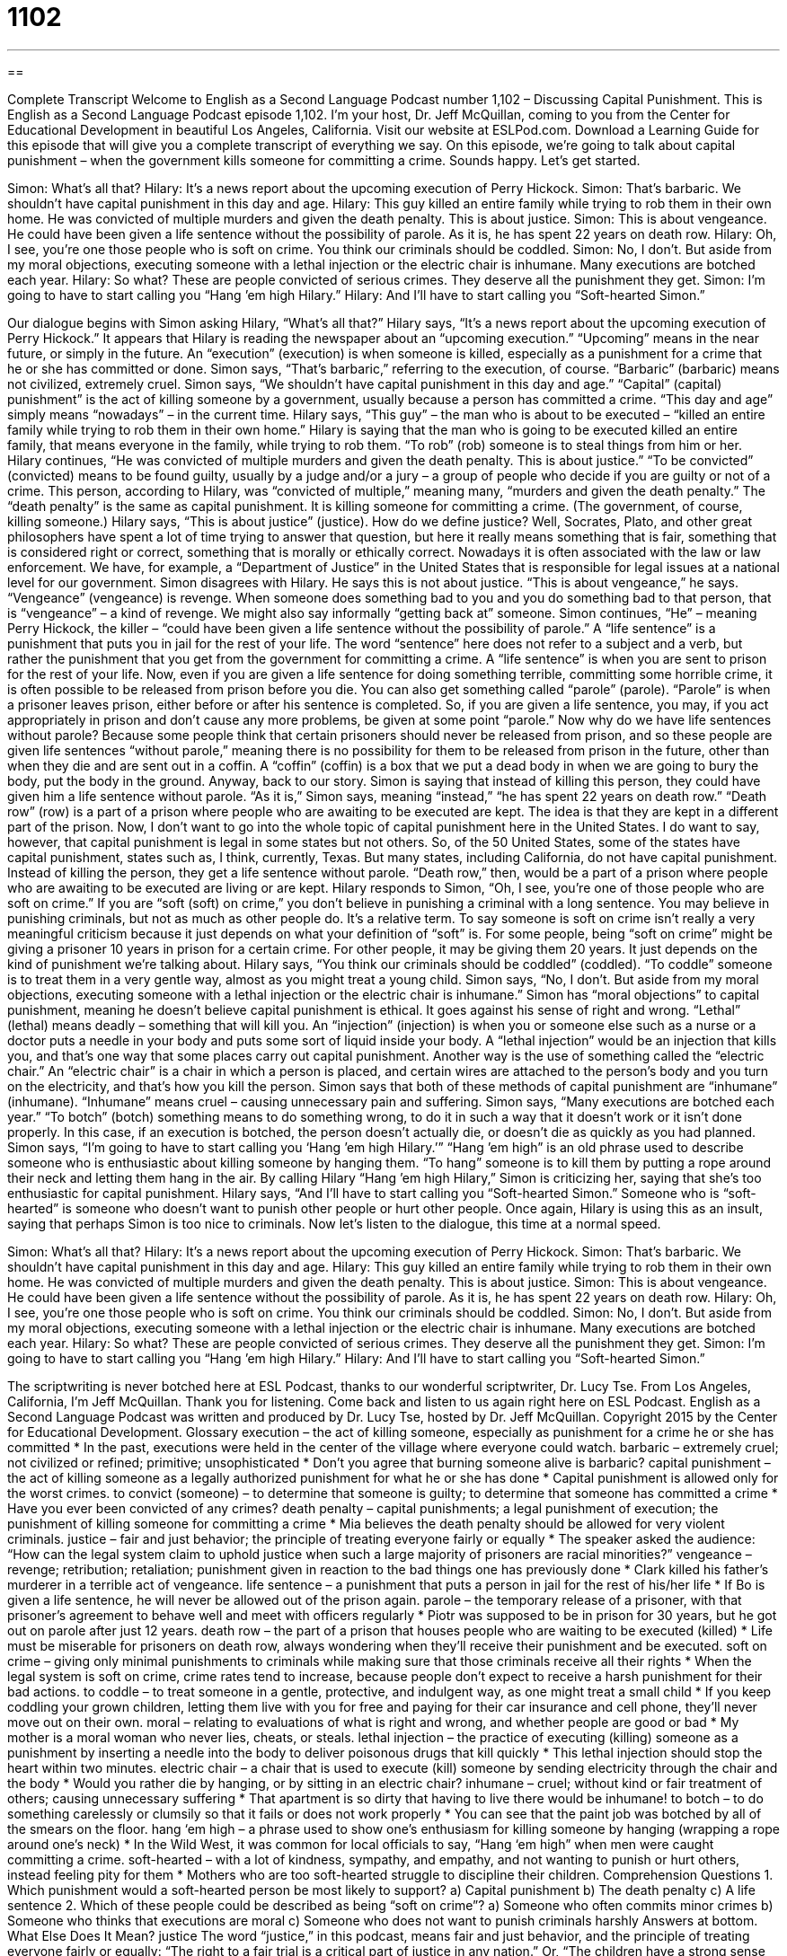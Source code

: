 = 1102
:toc: left
:toclevels: 3
:sectnums:
:stylesheet: ../../../myAdocCss.css

'''

== 

Complete Transcript
Welcome to English as a Second Language Podcast number 1,102 – Discussing Capital Punishment.
This is English as a Second Language Podcast episode 1,102. I’m your host, Dr. Jeff McQuillan, coming to you from the Center for Educational Development in beautiful Los Angeles, California.
Visit our website at ESLPod.com. Download a Learning Guide for this episode that will give you a complete transcript of everything we say.
On this episode, we’re going to talk about capital punishment – when the government kills someone for committing a crime. Sounds happy. Let’s get started.
[start of dialogue]
Simon: What’s all that?
Hilary: It’s a news report about the upcoming execution of Perry Hickock.
Simon: That’s barbaric. We shouldn’t have capital punishment in this day and age.
Hilary: This guy killed an entire family while trying to rob them in their own home. He was convicted of multiple murders and given the death penalty. This is about justice.
Simon: This is about vengeance. He could have been given a life sentence without the possibility of parole. As it is, he has spent 22 years on death row.
Hilary: Oh, I see, you’re one those people who is soft on crime. You think our criminals should be coddled.
Simon: No, I don’t. But aside from my moral objections, executing someone with a lethal injection or the electric chair is inhumane. Many executions are botched each year.
Hilary: So what? These are people convicted of serious crimes. They deserve all the punishment they get.
Simon: I’m going to have to start calling you “Hang ’em high Hilary.”
Hilary: And I’ll have to start calling you “Soft-hearted Simon.”
[end of dialogue]
Our dialogue begins with Simon asking Hilary, “What’s all that?” Hilary says, “It’s a news report about the upcoming execution of Perry Hickock.” It appears that Hilary is reading the newspaper about an “upcoming execution.” “Upcoming” means in the near future, or simply in the future. An “execution” (execution) is when someone is killed, especially as a punishment for a crime that he or she has committed or done.
Simon says, “That’s barbaric,” referring to the execution, of course. “Barbaric” (barbaric) means not civilized, extremely cruel. Simon says, “We shouldn’t have capital punishment in this day and age.” “Capital” (capital) punishment” is the act of killing someone by a government, usually because a person has committed a crime. “This day and age” simply means “nowadays” – in the current time.
Hilary says, “This guy” – the man who is about to be executed – “killed an entire family while trying to rob them in their own home.” Hilary is saying that the man who is going to be executed killed an entire family, that means everyone in the family, while trying to rob them. “To rob” (rob) someone is to steal things from him or her.
Hilary continues, “He was convicted of multiple murders and given the death penalty. This is about justice.” “To be convicted” (convicted) means to be found guilty, usually by a judge and/or a jury – a group of people who decide if you are guilty or not of a crime. This person, according to Hilary, was “convicted of multiple,” meaning many, “murders and given the death penalty.” The “death penalty” is the same as capital punishment. It is killing someone for committing a crime. (The government, of course, killing someone.)
Hilary says, “This is about justice” (justice). How do we define justice? Well, Socrates, Plato, and other great philosophers have spent a lot of time trying to answer that question, but here it really means something that is fair, something that is considered right or correct, something that is morally or ethically correct. Nowadays it is often associated with the law or law enforcement. We have, for example, a “Department of Justice” in the United States that is responsible for legal issues at a national level for our government.
Simon disagrees with Hilary. He says this is not about justice. “This is about vengeance,” he says. “Vengeance” (vengeance) is revenge. When someone does something bad to you and you do something bad to that person, that is “vengeance” – a kind of revenge. We might also say informally “getting back at” someone. Simon continues, “He” – meaning Perry Hickock, the killer – “could have been given a life sentence without the possibility of parole.”
A “life sentence” is a punishment that puts you in jail for the rest of your life. The word “sentence” here does not refer to a subject and a verb, but rather the punishment that you get from the government for committing a crime. A “life sentence” is when you are sent to prison for the rest of your life. Now, even if you are given a life sentence for doing something terrible, committing some horrible crime, it is often possible to be released from prison before you die.
You can also get something called “parole” (parole). “Parole” is when a prisoner leaves prison, either before or after his sentence is completed. So, if you are given a life sentence, you may, if you act appropriately in prison and don’t cause any more problems, be given at some point “parole.”
Now why do we have life sentences without parole? Because some people think that certain prisoners should never be released from prison, and so these people are given life sentences “without parole,” meaning there is no possibility for them to be released from prison in the future, other than when they die and are sent out in a coffin. A “coffin” (coffin) is a box that we put a dead body in when we are going to bury the body, put the body in the ground.
Anyway, back to our story. Simon is saying that instead of killing this person, they could have given him a life sentence without parole. “As it is,” Simon says, meaning “instead,” “he has spent 22 years on death row.” “Death row” (row) is a part of a prison where people who are awaiting to be executed are kept. The idea is that they are kept in a different part of the prison.
Now, I don’t want to go into the whole topic of capital punishment here in the United States. I do want to say, however, that capital punishment is legal in some states but not others. So, of the 50 United States, some of the states have capital punishment, states such as, I think, currently, Texas. But many states, including California, do not have capital punishment. Instead of killing the person, they get a life sentence without parole. “Death row,” then, would be a part of a prison where people who are awaiting to be executed are living or are kept.
Hilary responds to Simon, “Oh, I see, you’re one of those people who are soft on crime.” If you are “soft (soft) on crime,” you don’t believe in punishing a criminal with a long sentence. You may believe in punishing criminals, but not as much as other people do. It’s a relative term. To say someone is soft on crime isn’t really a very meaningful criticism because it just depends on what your definition of “soft” is.
For some people, being “soft on crime” might be giving a prisoner 10 years in prison for a certain crime. For other people, it may be giving them 20 years. It just depends on the kind of punishment we’re talking about. Hilary says, “You think our criminals should be coddled” (coddled). “To coddle” someone is to treat them in a very gentle way, almost as you might treat a young child. Simon says, “No, I don’t. But aside from my moral objections, executing someone with a lethal injection or the electric chair is inhumane.”
Simon has “moral objections” to capital punishment, meaning he doesn’t believe capital punishment is ethical. It goes against his sense of right and wrong. “Lethal” (lethal) means deadly – something that will kill you. An “injection” (injection) is when you or someone else such as a nurse or a doctor puts a needle in your body and puts some sort of liquid inside your body. A “lethal injection” would be an injection that kills you, and that’s one way that some places carry out capital punishment.
Another way is the use of something called the “electric chair.” An “electric chair” is a chair in which a person is placed, and certain wires are attached to the person’s body and you turn on the electricity, and that’s how you kill the person. Simon says that both of these methods of capital punishment are “inhumane” (inhumane). “Inhumane” means cruel – causing unnecessary pain and suffering.
Simon says, “Many executions are botched each year.” “To botch” (botch) something means to do something wrong, to do it in such a way that it doesn’t work or it isn’t done properly. In this case, if an execution is botched, the person doesn’t actually die, or doesn’t die as quickly as you had planned.
Simon says, “I’m going to have to start calling you ‘Hang ’em high Hilary.’” “Hang ’em high” is an old phrase used to describe someone who is enthusiastic about killing someone by hanging them. “To hang” someone is to kill them by putting a rope around their neck and letting them hang in the air. By calling Hilary “Hang ’em high Hilary,” Simon is criticizing her, saying that she’s too enthusiastic for capital punishment.
Hilary says, “And I’ll have to start calling you “Soft-hearted Simon.” Someone who is “soft-hearted” is someone who doesn’t want to punish other people or hurt other people. Once again, Hilary is using this as an insult, saying that perhaps Simon is too nice to criminals.
Now let’s listen to the dialogue, this time at a normal speed.
[start of dialogue]
Simon: What’s all that?
Hilary: It’s a news report about the upcoming execution of Perry Hickock.
Simon: That’s barbaric. We shouldn’t have capital punishment in this day and age.
Hilary: This guy killed an entire family while trying to rob them in their own home. He was convicted of multiple murders and given the death penalty. This is about justice.
Simon: This is about vengeance. He could have been given a life sentence without the possibility of parole. As it is, he has spent 22 years on death row.
Hilary: Oh, I see, you’re one those people who is soft on crime. You think our criminals should be coddled.
Simon: No, I don’t. But aside from my moral objections, executing someone with a lethal injection or the electric chair is inhumane. Many executions are botched each year.
Hilary: So what? These are people convicted of serious crimes. They deserve all the punishment they get.
Simon: I’m going to have to start calling you “Hang ’em high Hilary.”
Hilary: And I’ll have to start calling you “Soft-hearted Simon.”
[end of dialogue]
The scriptwriting is never botched here at ESL Podcast, thanks to our wonderful scriptwriter, Dr. Lucy Tse.
From Los Angeles, California, I’m Jeff McQuillan. Thank you for listening. Come back and listen to us again right here on ESL Podcast.
English as a Second Language Podcast was written and produced by Dr. Lucy Tse, hosted by Dr. Jeff McQuillan. Copyright 2015 by the Center for Educational Development.
Glossary
execution – the act of killing someone, especially as punishment for a crime he or she has committed
* In the past, executions were held in the center of the village where everyone could watch.
barbaric – extremely cruel; not civilized or refined; primitive; unsophisticated
* Don’t you agree that burning someone alive is barbaric?
capital punishment – the act of killing someone as a legally authorized punishment for what he or she has done
* Capital punishment is allowed only for the worst crimes.
to convict (someone) – to determine that someone is guilty; to determine that someone has committed a crime
* Have you ever been convicted of any crimes?
death penalty – capital punishments; a legal punishment of execution; the punishment of killing someone for committing a crime
* Mia believes the death penalty should be allowed for very violent criminals.
justice – fair and just behavior; the principle of treating everyone fairly or equally
* The speaker asked the audience: “How can the legal system claim to uphold justice when such a large majority of prisoners are racial minorities?”
vengeance – revenge; retribution; retaliation; punishment given in reaction to the bad things one has previously done
* Clark killed his father’s murderer in a terrible act of vengeance.
life sentence – a punishment that puts a person in jail for the rest of his/her life
* If Bo is given a life sentence, he will never be allowed out of the prison again.
parole – the temporary release of a prisoner, with that prisoner’s agreement to behave well and meet with officers regularly
* Piotr was supposed to be in prison for 30 years, but he got out on parole after just 12 years.
death row – the part of a prison that houses people who are waiting to be executed (killed)
* Life must be miserable for prisoners on death row, always wondering when they’ll receive their punishment and be executed.
soft on crime – giving only minimal punishments to criminals while making sure that those criminals receive all their rights
* When the legal system is soft on crime, crime rates tend to increase, because people don’t expect to receive a harsh punishment for their bad actions.
to coddle – to treat someone in a gentle, protective, and indulgent way, as one might treat a small child
* If you keep coddling your grown children, letting them live with you for free and paying for their car insurance and cell phone, they’ll never move out on their own.
moral – relating to evaluations of what is right and wrong, and whether people are good or bad
* My mother is a moral woman who never lies, cheats, or steals.
lethal injection – the practice of executing (killing) someone as a punishment by inserting a needle into the body to deliver poisonous drugs that kill quickly
* This lethal injection should stop the heart within two minutes.
electric chair – a chair that is used to execute (kill) someone by sending electricity through the chair and the body
* Would you rather die by hanging, or by sitting in an electric chair?
inhumane – cruel; without kind or fair treatment of others; causing unnecessary suffering
* That apartment is so dirty that having to live there would be inhumane!
to botch – to do something carelessly or clumsily so that it fails or does not work properly
* You can see that the paint job was botched by all of the smears on the floor.
hang ‘em high – a phrase used to show one’s enthusiasm for killing someone by hanging (wrapping a rope around one’s neck)
* In the Wild West, it was common for local officials to say, “Hang ‘em high” when men were caught committing a crime.
soft-hearted – with a lot of kindness, sympathy, and empathy, and not wanting to punish or hurt others, instead feeling pity for them
* Mothers who are too soft-hearted struggle to discipline their children.
Comprehension Questions
1. Which punishment would a soft-hearted person be most likely to support?
a) Capital punishment
b) The death penalty
c) A life sentence
2. Which of these people could be described as being “soft on crime”?
a) Someone who often commits minor crimes
b) Someone who thinks that executions are moral
c) Someone who does not want to punish criminals harshly
Answers at bottom.
What Else Does It Mean?
justice
The word “justice,” in this podcast, means fair and just behavior, and the principle of treating everyone fairly or equally: “The right to a fair trial is a critical part of justice in any nation.” Or, “The children have a strong sense of justice, always insisting that everyone’s portion of dessert be the same size.” The phrase “to do justice to (something)” means to do something as well as it should be done, or to represent something fully or fairly: “This is my best attempt to paint the landscape, but it doesn’t do justice to the natural beauty.” Finally, the phrase “justice has been served” means that someone has received a deserved punishment, or that someone has been treated fairly: “The judge sentenced him to 20 years in prison. Justice has been served.”
soft
In this podcast, the phrase “soft-hearted” means with a lot of kindness, sympathy, and empathy, and not wanting to punish or hurt others, instead feeling pity for them: “Janice is too soft-hearted to break up with her boyfriend. She always forgives him.” Someone who is “soft-spoken” has a quiet, pleasant voice that is not assertive: “Soft-spoken employees are less likely to receive raises or promotions.” The phrase “to soft-pedal” means to treat something as if it is less urgent or less important than it really is: “Why is management soft-pedaling the expansion? If we wait too long, we’ll miss this opportunity.” Finally, a “soft target” is a thing or person that is easy to criticize and/or will not present a defense: “Those small startup companies are soft targets for our sales strategies.”
Culture Note
Three-strike Laws
“Three-strike laws” are laws that “mandate” (require) “strict” (harsh; severe) punishments for “repeat offenders” (people who break the law more than once). The term is “taken” (adapted) from baseball, where players can get up to three “strikes” (instances where they swing at the ball, but miss), but on the third strike they are “out” (must leave the field). With a three-strike law, an “offender” (criminal) may receive a “relatively” (comparatively) “mild” (soft; gentle; not harsh) punishment the first two times he or she commits a crime, but the third time there is a “mandatory” (required) “prison sentence” (a length of time when one must stay in jail as punishment).
As of 2015, 24 states had three-strike laws. The laws are popular because they reduce “recidivism” (the rate at which criminals break the law again or end up in jail again), but they also have negative consequences. In many of the states, at least one of the three crimes has to be a violent crime, such as “assault” (attack), “rape” (sexual attack; forced sex), or murder. But in other states, such as California, people are sometimes given very long prison sentences for relatively minor crimes. For example, someone who steals from a store three times may end up in jail for many years. This leads to “overcrowding” (with too many people in a small area) in many jails and growing expenses for the state. And the “criminal record” (a history of being in jail) can make it very difficult for those “ex-offenders” (people who have committed a crime in the past) to find a good job or housing.
Comprehension Answers
1 - c
2 - c
